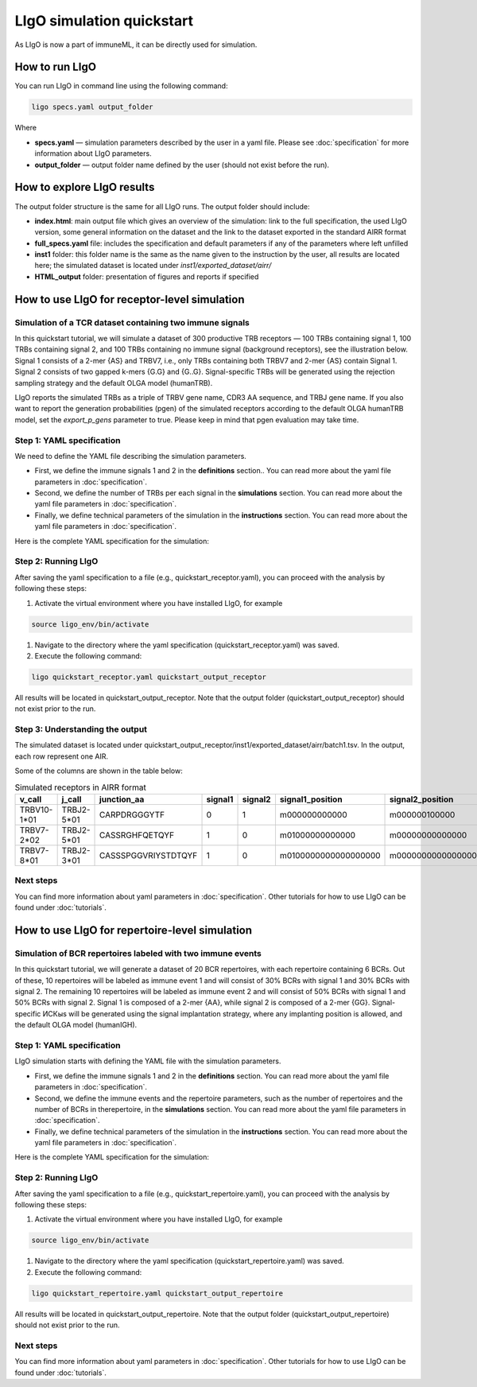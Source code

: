 LIgO simulation quickstart
=======================

As LIgO is now a part of immuneML, it can be directly used for simulation.

How to run LIgO
---------------------------------

You can run LIgO in command line using the following command:

.. code-block:: console

  ligo specs.yaml output_folder

Where

* **specs.yaml** — simulation parameters described by the user in a yaml file. Please see :doc:`specification` for more information about LIgO parameters.
* **output_folder** — output folder name defined by the user (should not exist before the run).

How to explore LIgO results
---------------------------------

The output folder structure is the same for all LIgO runs. The output folder should include:

- **index.html**: main output file which gives an overview of the simulation: link to the full specification, the used LIgO version, some general information on the dataset and the link to the dataset exported in the standard AIRR format
- **full_specs.yaml** file: includes the specification and default parameters if any of the parameters where left unfilled
- **inst1** folder: this folder name is the same as the name given to the instruction by the user, all results are located here; the simulated dataset is located under `inst1/exported_dataset/airr/`
- **HTML_output** folder: presentation of figures and reports if specified


How to use LIgO for receptor-level simulation
-------------------------------------------------

Simulation of a TCR dataset containing two immune signals
^^^^^^^^^^^^^^^^^^^^^^^^^^^^^^^^^^^^^^^^^^^^^^^^^^^^^^^^^^^^^^^^^^

In this quickstart tutorial, we will simulate a dataset of 300 productive TRB receptors — 100 TRBs containing signal 1, 100 TRBs containing signal 2,
and 100 TRBs containing no immune signal (background receptors), see the illustration below. Signal 1 consists of a 2-mer {AS} and TRBV7, i.e., only TRBs containing both TRBV7 and 2-mer {AS} contain Signal 1. Signal 2 consists of two gapped k-mers {G.G} and {G..G}.  Signal-specific TRBs will be generated using the rejection sampling strategy and the default OLGA model (humanTRB).

.. image:: ../_static/images/quickstart_receptor-level.png

LIgO reports the simulated TRBs as a triple of TRBV gene name, CDR3 AA sequence, and TRBJ gene name. If you also want to report the generation
probabilities (pgen) of the simulated receptors according to the default OLGA humanTRB model, set the *export_p_gens* parameter to true.
Please keep in mind that pgen evaluation may take time.

Step 1: YAML specification
^^^^^^^^^^^^^^^^^^^^^^^^^^^^^^^^^

We need to define the YAML file describing the simulation parameters.

- First, we define the immune signals 1 and 2 in the **definitions** section.. You can read more about the yaml file parameters in :doc:`specification`.
- Second, we define the number of TRBs per each signal in the **simulations** section. You can read more about the yaml file parameters in :doc:`specification`.
- Finally, we define technical parameters of the simulation in the **instructions** section. You can read more about the yaml file parameters in :doc:`specification`.


Here is the complete YAML specification for the simulation:

    .. collapse:: receptor_ligo_quickstart.yaml

        .. code-block:: yaml

          definitions:
            motifs:
              motif1:
                seed: AS
              motif2:
                seed: G/G
                max_gap: 2
                min_gap: 1
            signals:
              signal1:
                v_call: TRBV7
                motifs: [motif1]
              signal2:
                motifs: [motif2]
            simulations:
              sim1:
                is_repertoire: false
                paired: false
                sequence_type: amino_acid
                simulation_strategy: RejectionSampling
                remove_seqs_with_signals: true # remove signal-specific AIRs from the background
                sim_items:
                  sim_item1: # group of AIRs with the same parameters
                    generative_model:
                      chain: beta
                      default_model_name: humanTRB
                      model_path: null
                      type: OLGA
                    number_of_examples: 100
                    signals:
                      signal1: 1
                  sim_item2:
                    generative_model:
                      chain: beta
                      default_model_name: humanTRB
                      model_path: null
                      type: OLGA
                    number_of_examples: 100
                    signals:
                      signal2: 1
                  sim_item3:
                    generative_model:
                      chain: beta
                      default_model_name: humanTRB
                      model_path: null
                      type: OLGA
                    number_of_examples: 100
                    signals: {} # no signal
          instructions:
            my_sim_inst:
              export_p_gens: false
              max_iterations: 100
              number_of_processes: 4
              sequence_batch_size: 1000
              simulation: sim1
              type: LigoSim

Step 2: Running LIgO
^^^^^^^^^^^^^^^^^^^^^^^^^^^^^^^^^

After saving the yaml specification to a file (e.g., quickstart_receptor.yaml), you can proceed with the analysis by following these steps:

#. Activate the virtual environment where you have installed LIgO, for example

.. code-block:: console

  source ligo_env/bin/activate

#. Navigate to the directory where the yaml specification (quickstart_receptor.yaml) was saved.

#. Execute the following command:

.. code-block:: console

  ligo quickstart_receptor.yaml quickstart_output_receptor

All results will be located in quickstart_output_receptor. Note that the output folder (quickstart_output_receptor) should not exist prior to the run.


Step 3: Understanding the output
^^^^^^^^^^^^^^^^^^^^^^^^^^^^^^^^^
The simulated dataset is located under quickstart_output_receptor/inst1/exported_dataset/airr/batch1.tsv. In the output, each row represent one AIR.

Some of the columns are shown in the table below:

.. list-table:: Simulated receptors in AIRR format
    :header-rows: 1

    * - v_call
      - j_call
      - junction_aa
      - signal1
      - signal2
      - signal1_position
      - signal2_position

    * - TRBV10-1*01
      - TRBJ2-5*01
      - CARPDRGGGYTF
      - 0
      - 1
      - m000000000000
      - m000000100000
    * - TRBV7-2*02
      - TRBJ2-5*01
      - CASSRGHFQETQYF
      - 1
      - 0
      - m01000000000000
      - m00000000000000
    * - TRBV7-8*01
      - TRBJ2-3*01
      - CASSSPGGVRIYSTDTQYF
      - 1
      - 0
      - m0100000000000000000
      - m0000000000000000000


Next steps
^^^^^^^^^^^^^^^^^^^^^^^^^^^^^^^^^

You can find more information about yaml parameters in :doc:`specification`. Other tutorials for how to use LIgO can be found under :doc:`tutorials`.

How to use LIgO for repertoire-level simulation
-------------------------------------------------
Simulation of BCR repertoires labeled with two immune events
^^^^^^^^^^^^^^^^^^^^^^^^^^^^^^^^^^^^^^^^^^^^^^^^^^^^^^^^^^^^^^^^^^

In this quickstart tutorial, we will generate a dataset of 20 BCR repertoires, with each repertoire containing 6 BCRs. Out of these, 10 repertoires will be labeled as immune event 1 and will consist of 30% BCRs with signal 1 and 30% BCRs with signal 2. The remaining 10 repertoires will be labeled as immune event 2 and will consist of 50% BCRs with signal 1 and 50% BCRs with signal 2. Signal 1 is composed of a 2-mer {AA}, while signal 2 is composed of a 2-mer {GG}. Signal-specific ИСКыs will be generated using the signal implantation strategy, where any implanting position is allowed, and the default OLGA model (humanIGH).


Step 1: YAML specification
^^^^^^^^^^^^^^^^^^^^^^^^^^^^^^^^^

LIgO simulation starts with defining the YAML file with the simulation parameters.

- First, we define the immune signals 1 and 2 in the **definitions** section. You can read more about the yaml file parameters in :doc:`specification`.
- Second, we define the immune events and the repertoire parameters, such as the number of repertoires and the number of BCRs in therepertoire, in the **simulations** section. You can read more about the yaml file parameters in :doc:`specification`.
- Finally, we define technical parameters of the simulation in the **instructions** section. You can read more about the yaml file parameters in :doc:`specification`.



Here is the complete YAML specification for the simulation:

    .. collapse:: repertoire_ligo_quickstart.yaml

        .. code-block:: yaml

          definitions:
            motifs:
              motif1:
                seed: AA
              motif2:
                seed: GG
            signals:
              signal1:
                motifs: [motif1]
              signal2:
                motifs: [motif2]
            simulations:
              sim1:
                is_repertoire: true
                paired: false
                sequence_type: amino_acid
                simulation_strategy: Implanting
                remove_seqs_with_signals: true # remove signal-specific AIRs from the background
                sim_items:
                  sim_item: # group of AIRs with the same parameters
                    AIRR1:
                      immune_events:
                        ievent1: True
                        ievent1: False
                      signals: [signal1: 0.3, signal2: 0.3]
                      number_of_examples: 10
                      is_noise: False
                      receptors_in_repertoire_count: 6,
                      generative_model:
                        chain: heavy
                        default_model_name: humanIGH
                        model_path: null
                        type: OLGA
                    AIRR2:
                      immune_events:
                        ievent1: False
                        ievent1: True
                      signals: [signal1: 0.5, signal2: 0.5]
                      number_of_examples: 10
                      is_noise: False
                      receptors_in_repertoire_count: 6,
                      generative_model:
                        chain: heavy
                        default_model_name: humanIGH
                        model_path: null
                        type: OLGA
          instructions:
            my_sim_inst:
              export_p_gens: false
              max_iterations: 100
              number_of_processes: 4
              sequence_batch_size: 1000
              simulation: sim1
              type: LigoSim

Step 2: Running LIgO
^^^^^^^^^^^^^^^^^^^^^^^^^^^^^^^^^
After saving the yaml specification to a file (e.g., quickstart_repertoire.yaml), you can proceed with the analysis by following these steps:

#. Activate the virtual environment where you have installed LIgO, for example

.. code-block:: console

  source ligo_env/bin/activate

#. Navigate to the directory where the yaml specification (quickstart_repertoire.yaml) was saved.

#. Execute the following command:

.. code-block:: console

  ligo quickstart_repertoire.yaml quickstart_output_repertoire

All results will be located in quickstart_output_repertoire. Note that the output folder (quickstart_output_repertoire) should not exist prior to the run.

Next steps
^^^^^^^^^^^^^^^^^^^^^^^^^^^^^^^^^

You can find more information about yaml parameters in :doc:`specification`. Other tutorials for how to use LIgO can be found under :doc:`tutorials`.
